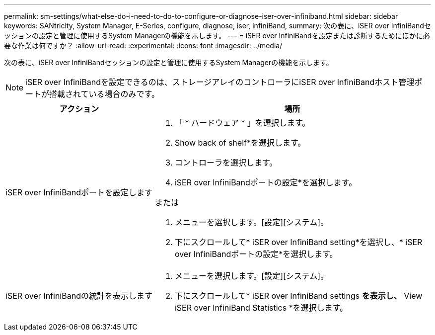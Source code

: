 ---
permalink: sm-settings/what-else-do-i-need-to-do-to-configure-or-diagnose-iser-over-infiniband.html 
sidebar: sidebar 
keywords: SANtricity, System Manager, E-Series, configure, diagnose, iser, infiniBand, 
summary: 次の表に、iSER over InfiniBandセッションの設定と管理に使用するSystem Managerの機能を示します。 
---
= iSER over InfiniBandを設定または診断するためにほかに必要な作業は何ですか？
:allow-uri-read: 
:experimental: 
:icons: font
:imagesdir: ../media/


[role="lead"]
次の表に、iSER over InfiniBandセッションの設定と管理に使用するSystem Managerの機能を示します。

[NOTE]
====
iSER over InfiniBandを設定できるのは、ストレージアレイのコントローラにiSER over InfiniBandホスト管理ポートが搭載されている場合のみです。

====
[cols="35h,~"]
|===
| アクション | 場所 


 a| 
iSER over InfiniBandポートを設定します
 a| 
. 「 * ハードウェア * 」を選択します。
. Show back of shelf*を選択します。
. コントローラを選択します。
. iSER over InfiniBandポートの設定*を選択します。


または

. メニューを選択します。[設定][システム]。
. 下にスクロールして* iSER over InfiniBand setting*を選択し、* iSER over InfiniBandポートの設定*を選択します。




 a| 
iSER over InfiniBandの統計を表示します
 a| 
. メニューを選択します。[設定][システム]。
. 下にスクロールして* iSER over InfiniBand settings *を表示し、* View iSER over InfiniBand Statistics *を選択します。


|===
